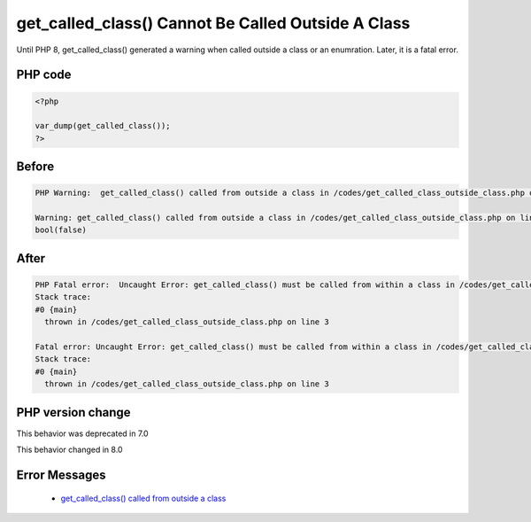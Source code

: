 .. _`get_called_class()-cannot-be-called-outside-a-class`:

get_called_class() Cannot Be Called Outside A Class
===================================================
.. meta::
	:description:
		get_called_class() Cannot Be Called Outside A Class: Until PHP 8, get_called_class() generated a warning when called outside a class or an enumration.
	:twitter:card: summary_large_image
	:twitter:site: @exakat
	:twitter:title: get_called_class() Cannot Be Called Outside A Class
	:twitter:description: get_called_class() Cannot Be Called Outside A Class: Until PHP 8, get_called_class() generated a warning when called outside a class or an enumration
	:twitter:creator: @exakat
	:twitter:image:src: https://php-changed-behaviors.readthedocs.io/en/latest/_static/logo.png
	:og:image: https://php-changed-behaviors.readthedocs.io/en/latest/_static/logo.png
	:og:title: get_called_class() Cannot Be Called Outside A Class
	:og:type: article
	:og:description: Until PHP 8, get_called_class() generated a warning when called outside a class or an enumration
	:og:url: https://php-tips.readthedocs.io/en/latest/tips/get_called_class_outside_class.html
	:og:locale: en

Until PHP 8, get_called_class() generated a warning when called outside a class or an enumration. Later, it is a fatal error.

PHP code
________
.. code-block:: php

   <?php
   
   var_dump(get_called_class());
   ?>

Before
______
.. code-block:: output

   PHP Warning:  get_called_class() called from outside a class in /codes/get_called_class_outside_class.php on line 3
   
   Warning: get_called_class() called from outside a class in /codes/get_called_class_outside_class.php on line 3
   bool(false)
   

After
______
.. code-block:: output

   PHP Fatal error:  Uncaught Error: get_called_class() must be called from within a class in /codes/get_called_class_outside_class.php:3
   Stack trace:
   #0 {main}
     thrown in /codes/get_called_class_outside_class.php on line 3
   
   Fatal error: Uncaught Error: get_called_class() must be called from within a class in /codes/get_called_class_outside_class.php:3
   Stack trace:
   #0 {main}
     thrown in /codes/get_called_class_outside_class.php on line 3
   


PHP version change
__________________
This behavior was deprecated in 7.0

This behavior changed in 8.0


Error Messages
______________

  + `get_called_class() called from outside a class <https://php-errors.readthedocs.io/en/latest/messages/get_called_class%28%29+called+from+outside+a+class.html>`_



